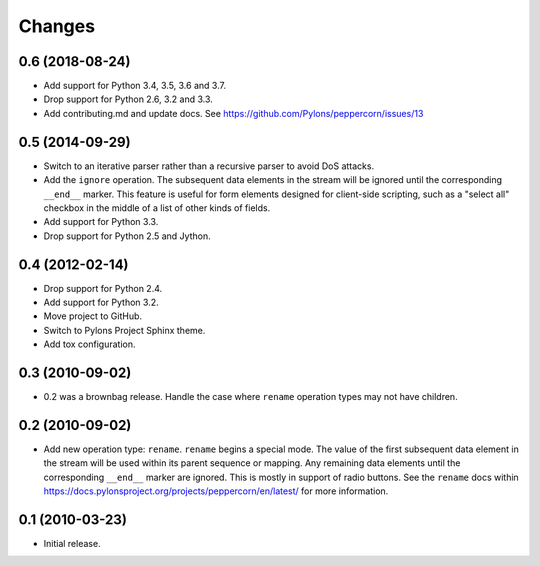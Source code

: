 Changes
=======

0.6 (2018-08-24)
----------------

- Add support for Python 3.4, 3.5, 3.6 and 3.7.

- Drop support for Python 2.6, 3.2 and 3.3.

- Add contributing.md and update docs. See
  https://github.com/Pylons/peppercorn/issues/13


0.5 (2014-09-29)
----------------

- Switch to an iterative parser rather than a recursive parser to avoid
  DoS attacks.

- Add the ``ignore`` operation. The subsequent data elements in the stream
  will be ignored until the corresponding ``__end__`` marker.  This feature
  is useful for form elements designed for client-side scripting, such as a
  "select all" checkbox in the middle of a list of other kinds of fields.

- Add support for Python 3.3.

- Drop support for Python 2.5 and Jython.


0.4 (2012-02-14)
----------------

- Drop support for Python 2.4.

- Add support for Python 3.2.

- Move project to GitHub.

- Switch to Pylons Project Sphinx theme.

- Add tox configuration.


0.3 (2010-09-02)
----------------

- 0.2 was a brownbag release. Handle the case where ``rename`` operation types
  may not have children.


0.2 (2010-09-02)
----------------

- Add new operation type: ``rename``.  ``rename`` begins a special mode.
  The value of the first subsequent data element in the stream will be
  used within its parent sequence or mapping. Any remaining data
  elements until the corresponding ``__end__`` marker are ignored.
  This is mostly in support of radio buttons.  See the ``rename`` docs
  within `https://docs.pylonsproject.org/projects/peppercorn/en/latest/
  <https://docs.pylonsproject.org/projects/peppercorn/en/latest/>`_ for more
  information.


0.1 (2010-03-23)
----------------

- Initial release.
